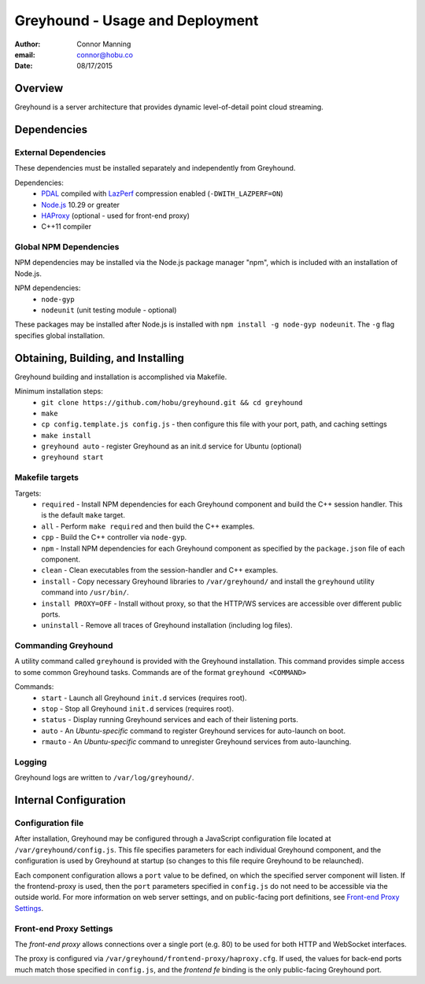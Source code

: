 ===============================================================================
Greyhound - Usage and Deployment
===============================================================================

:author: Connor Manning
:email: connor@hobu.co
:date: 08/17/2015

Overview
===============================================================================

Greyhound is a server architecture that provides dynamic level-of-detail point cloud streaming.

Dependencies
===============================================================================

External Dependencies
-------------------------------------------------------------------------------

These dependencies must be installed separately and independently from Greyhound.

Dependencies:
 - `PDAL`_ compiled with `LazPerf`_ compression enabled (``-DWITH_LAZPERF=ON``)
 - `Node.js`_ 10.29 or greater
 - `HAProxy`_ (optional - used for front-end proxy)
 - C++11 compiler

.. _`PDAL`: http://www.pdal.io/index.html
.. _`Node.js`: http://nodejs.org/
.. _`Haproxy`: http://www.haproxy.org/
.. _`LazPerf`: https://github.com/verma/laz-perf

Global NPM Dependencies
-------------------------------------------------------------------------------

NPM dependencies may be installed via the Node.js package manager "npm", which is included with an installation of Node.js.

NPM dependencies:
 - ``node-gyp``
 - ``nodeunit`` (unit testing module - optional)

These packages may be installed after Node.js is installed with ``npm install -g node-gyp nodeunit``.  The ``-g`` flag specifies global installation.

Obtaining, Building, and Installing
===============================================================================

Greyhound building and installation is accomplished via Makefile.

Minimum installation steps:
 - ``git clone https://github.com/hobu/greyhound.git && cd greyhound``
 - ``make``
 - ``cp config.template.js config.js`` - then configure this file with your port, path, and caching settings
 - ``make install``
 - ``greyhound auto`` - register Greyhound as an init.d service for Ubuntu (optional)
 - ``greyhound start``

Makefile targets
-------------------------------------------------------------------------------

Targets:
 - ``required`` - Install NPM dependencies for each Greyhound component and build the C++ session handler.  This is the default ``make`` target.
 - ``all`` - Perform ``make required`` and then build the C++ examples.
 - ``cpp`` - Build the C++ controller via ``node-gyp``.
 - ``npm`` - Install NPM dependencies for each Greyhound component as specified by the ``package.json`` file of each component.
 - ``clean`` - Clean executables from the session-handler and C++ examples.
 - ``install`` - Copy necessary Greyhound libraries to ``/var/greyhound/`` and install the ``greyhound`` utility command into ``/usr/bin/``.
 - ``install PROXY=OFF`` - Install without proxy, so that the HTTP/WS services are accessible over different public ports.
 - ``uninstall`` - Remove all traces of Greyhound installation (including log files).

Commanding Greyhound
-------------------------------------------------------------------------------

A utility command called ``greyhound`` is provided with the Greyhound installation.  This command provides simple access to some common Greyhound tasks.  Commands are of the format ``greyhound <COMMAND>``

Commands:
 - ``start`` - Launch all Greyhound ``init.d`` services (requires root).
 - ``stop`` - Stop all Greyhound ``init.d`` services (requires root).
 - ``status`` - Display running Greyhound services and each of their listening ports.
 - ``auto`` - An *Ubuntu-specific* command to register Greyhound services for auto-launch on boot.
 - ``rmauto`` - An *Ubuntu-specific* command to unregister Greyhound services from auto-launching.

Logging
-------------------------------------------------------------------------------

Greyhound logs are written to ``/var/log/greyhound/``.

Internal Configuration
===============================================================================

Configuration file
-------------------------------------------------------------------------------

After installation, Greyhound may be configured through a JavaScript configuration file located at ``/var/greyhound/config.js``.  This file specifies parameters for each individual Greyhound component, and the configuration is used by Greyhound at startup (so changes to this file require Greyhound to be relaunched).

Each component configuration allows a ``port`` value to be defined, on which the specified server component will listen.  If the frontend-proxy is used, then the ``port`` parameters specified in ``config.js`` do not need to be accessible via the outside world.  For more information on web server settings, and on public-facing port definitions, see `Front-end Proxy Settings`_.

Front-end Proxy Settings
-------------------------------------------------------------------------------

The *front-end proxy* allows connections over a single port (e.g. 80) to be used for both HTTP and WebSocket interfaces.

The proxy is configured via ``/var/greyhound/frontend-proxy/haproxy.cfg``.  If used, the values for back-end ports much match those specified in ``config.js``, and the `frontend fe` binding is the only public-facing Greyhound port.

